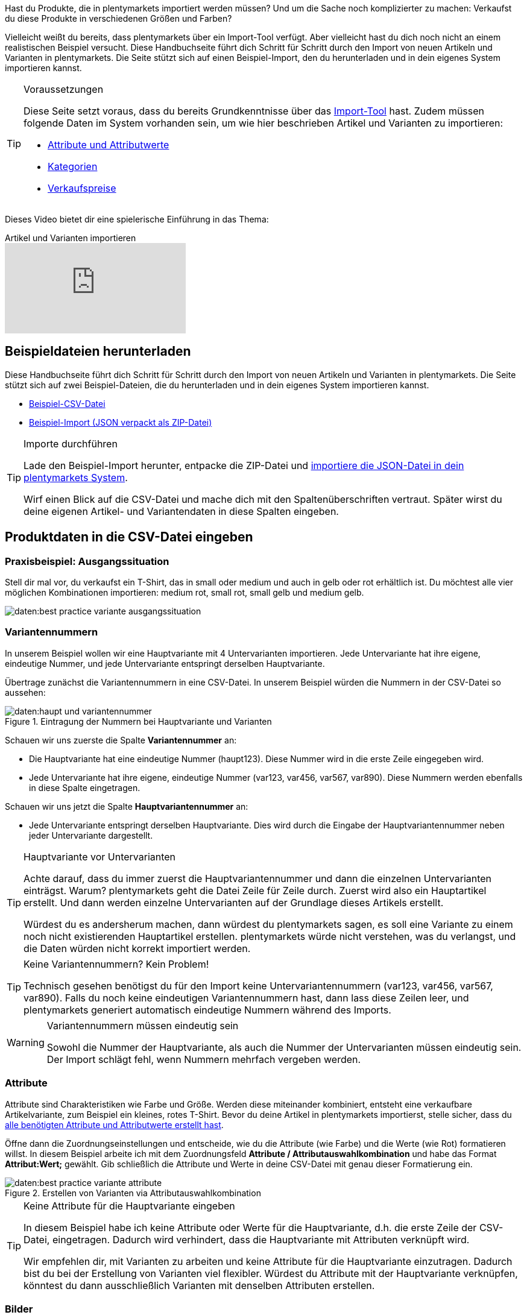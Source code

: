 //zuletzt bearbeitet 16.07.21

Hast du Produkte, die in plentymarkets importiert werden müssen? Und um die Sache noch komplizierter zu machen: Verkaufst du diese Produkte in verschiedenen Größen und Farben?

Vielleicht weißt du bereits, dass plentymarkets über ein Import-Tool verfügt.
Aber vielleicht hast du dich noch nicht an einem realistischen Beispiel versucht.
Diese Handbuchseite führt dich Schritt für Schritt durch den Import von neuen Artikeln und Varianten in plentymarkets.
Die Seite stützt sich auf einen Beispiel-Import, den du herunterladen und in dein eigenes System importieren kannst.

[#voraussetzungen]
[TIP]
.Voraussetzungen
====
Diese Seite setzt voraus, dass du bereits Grundkenntnisse über das xref:daten:ElasticSync.adoc#[Import-Tool] hast. Zudem müssen folgende Daten im System vorhanden sein, um wie hier beschrieben Artikel und Varianten zu importieren:

* xref:artikel:attribute.adoc#[Attribute und Attributwerte]
* xref:artikel:kategorien.adoc#[Kategorien]
* xref:artikel:preise.adoc#[Verkaufspreise]
====

Dieses Video bietet dir eine spielerische Einführung in das Thema:

.Artikel und Varianten importieren
video::337232941[vimeo]

[#100]
== Beispieldateien herunterladen

Diese Handbuchseite führt dich Schritt für Schritt durch den Import von neuen Artikeln und Varianten in plentymarkets. Die Seite stützt sich auf zwei Beispiel-Dateien, die du herunterladen und in dein eigenes System importieren kannst.

* link:https://cdn02.plentymarkets.com/pmsbpnokwu6a/frontend/ElasticSync_BestPractice/BestPractice.csv[Beispiel-CSV-Datei^]
* link:https://cdn02.plentymarkets.com/pmsbpnokwu6a/frontend/ElasticSync_BestPractice/Best-Practice-25-02-20.json.zip[Beispiel-Import (JSON verpackt als ZIP-Datei)^]

[TIP]
.Importe durchführen
====
Lade den Beispiel-Import herunter, entpacke die ZIP-Datei und xref:daten:ElasticSync.adoc#1640[importiere die JSON-Datei in dein plentymarkets System].

Wirf einen Blick auf die CSV-Datei und mache dich mit den Spaltenüberschriften vertraut. Später wirst du deine eigenen Artikel- und Variantendaten in diese Spalten eingeben.
====

[#200]
== Produktdaten in die CSV-Datei eingeben

[#300]
=== Praxisbeispiel: Ausgangssituation

Stell dir mal vor, du verkaufst ein T-Shirt, das in small oder medium und auch in gelb oder rot erhältlich ist. Du möchtest alle vier möglichen Kombinationen importieren: medium rot, small rot, small gelb und medium gelb.

image::daten:best-practice-variante-ausgangssituation.png[]

[#400]
=== Variantennummern

In unserem Beispiel wollen wir eine Hauptvariante mit 4 Untervarianten importieren.
Jede Untervariante hat ihre eigene, eindeutige Nummer, und jede Untervariante entspringt derselben Hauptvariante.

Übertrage zunächst die Variantennummern in eine CSV-Datei.
In unserem Beispiel würden die Nummern in der CSV-Datei so aussehen:

.Eintragung der Nummern bei Hauptvariante und Varianten
image::daten:haupt-und-variantennummer.png[]

Schauen wir uns zuerste die Spalte *Variantennummer* an:

* Die Hauptvariante hat eine eindeutige Nummer (haupt123). Diese Nummer wird in die erste Zeile eingegeben wird.
* Jede Untervariante hat ihre eigene, eindeutige Nummer (var123, var456, var567, var890). Diese Nummern werden ebenfalls in diese Spalte eingetragen.

Schauen wir uns jetzt die Spalte *Hauptvariantennummer* an:

* Jede Untervariante entspringt derselben Hauptvariante.
Dies wird durch die Eingabe der Hauptvariantennummer neben jeder Untervariante dargestellt.

[TIP]
.Hauptvariante vor Untervarianten
====
Achte darauf, dass du immer zuerst die Hauptvariantennummer und dann die einzelnen Untervarianten einträgst. Warum? plentymarkets geht die Datei Zeile für Zeile durch. Zuerst wird also ein Hauptartikel erstellt. Und dann werden einzelne Untervarianten auf der Grundlage dieses Artikels erstellt.

Würdest du es andersherum machen, dann würdest du plentymarkets sagen, es soll eine Variante zu einem noch nicht existierenden Hauptartikel erstellen. plentymarkets würde nicht verstehen, was du verlangst, und die Daten würden nicht korrekt importiert werden.
====

[TIP]
.Keine Variantennummern? Kein Problem!
====
Technisch gesehen benötigst du für den Import keine Untervariantennummern (var123, var456, var567, var890). Falls du noch keine eindeutigen Variantennummern hast, dann lass diese Zeilen leer, und plentymarkets generiert automatisch eindeutige Nummern während des Imports.
====

[WARNING]
.Variantennummern müssen eindeutig sein
====
Sowohl die Nummer der Hauptvariante, als auch die Nummer der Untervarianten müssen eindeutig sein. Der Import schlägt fehl, wenn Nummern mehrfach vergeben werden.
====

[#500]
=== Attribute

Attribute sind Charakteristiken wie Farbe und Größe. Werden diese miteinander kombiniert, entsteht eine verkaufbare Artikelvariante, zum Beispiel ein kleines, rotes T-Shirt.
Bevor du deine Artikel in plentymarkets importierst, stelle sicher, dass du xref:artikel:attribute.adoc#[alle benötigten Attribute und Attributwerte erstellt hast].

Öffne dann die Zuordnungseinstellungen und entscheide, wie du die Attribute (wie Farbe) und die Werte (wie Rot) formatieren willst.
In diesem Beispiel arbeite ich mit dem Zuordnungsfeld *Attribute / Attributauswahlkombination* und habe das Format *Attribut:Wert;* gewählt.
Gib schließlich die Attribute und Werte in deine CSV-Datei mit genau dieser Formatierung ein.

.Erstellen von Varianten via Attributauswahlkombination
image::daten:best-practice-variante-attribute.png[]

[TIP]
.Keine Attribute für die Hauptvariante eingeben
====
In diesem Beispiel habe ich keine Attribute oder Werte für die Hauptvariante, d.h. die erste Zeile der CSV-Datei, eingetragen.
Dadurch wird verhindert, dass die Hauptvariante mit Attributen verknüpft wird.

Wir empfehlen dir, mit Varianten zu arbeiten und keine Attribute für die Hauptvariante einzutragen. Dadurch bist du bei der Erstellung von Varianten viel flexibler.
Würdest du Attribute mit der Hauptvariante verknüpfen, könntest du dann ausschließlich Varianten mit denselben Attributen erstellen.
====

[#600]
=== Bilder

Egal, ob du die Produktbilder deines Lieferanten verwendest oder ob du deine eigenen Fotos machst: dein Ziel ist es, die URL des Bildes zu erhalten. Anders gesagt, könnte dein Lieferant Bilder auf einen FTP-Server hochladen oder du könntest deine eigenen Bilder auf den Webspace von plentymarkets hochladen.
Egal wie du die URL erhältst, trage sie in deine CSV-Datei ein.
In diesem Beispiel arbeite ich mit dem Zuordnungsfeld *Artikel Bilder / Multi-Url (Kommasepariert)* und gebe daher die Bild-URLs wie folgt in die CSV-Datei ein: *image1url;positionImage1,image2url;positionImage2*

.Gegenüberstellung von Zuordnungsfeld und Spalte in der CSV-Datei
image::daten:best-practice-variante-bilder.png[]

Beachte Folgendes zu den Bild-URLs:

* Füge ein Semikolon (;) und eine Zahl nach der URL ein, um zu bestimmen, wann dein Kunde dieses Bild sehen soll. Also, ob das Bild als erstes, zweites, drittes usw. dargestellt werden soll.
* Wenn du mehrere Produktbilder verwenden möchtest, trenne sie mit Kommas voneinander.
* Du kannst Bilder hochladen, die die Hauptvariante, d.h. den Artikel als Ganzes, zeigen. Du kannst aber auch Bilder hochladen, die jede einzelne Variante zeigen.

[IMPORTANT]
.Es können 100 Bilder pro Artikel hochgeladen werden
====
Du kannst bis zu 100 Bilder pro Artikel, d.h. pro Artikel-ID hochladen.
Dies ist ein hartes Limit in der Benutzeroberfläche.
Würdest du z.B. 150 Bilder hochladen, dann würden nur die ersten 100 in der Benutzeroberfläche erscheinen.
Beachte, dass das Limit für den gesamten Artikel gilt, also für alle Varianten zusammen.
====

[#700]
=== Kategorien

Kategorien helfen dir Produkte übersichtlich zu gruppieren. Sie bestimmen, wie deine Artikel im Webshop strukturiert sind.
Bevor du deine Artikel in plentymarkets importierst, stelle sicher, dass du xref:artikel:kategorien.adoc#[alle benötigten Kategorien erstellt hast].

Jede Kategorie hat eine eigene ID. In deiner CSV-Datei gibst du die ID der Kategorie ein, in der der Artikel erscheinen soll. Wenn der Artikel unter mehreren Kategorien erscheinen soll, dann trenne die Kategorie-IDs durch Kommas.
Damit der Import funktioniert, muss jeder Artikel auch eine _Standardkategorie_ haben. Da Artikel in mehreren Kategorien erscheinen können, gibt die Standardkategorie im Grunde nur an, welche Kategorie am passendsten ist.

.Kategorie-IDs und die Standardkategorie-ID
image::daten:best-practice-variante-kategorien.png[]

[TIP]
.Kategorie-ID oder Kategoriename?
====
Vielleicht arbeitest du lieber mit dem _Namen_ der Kategorie als mit ihrer ID. Kein Problem! Kategorienamen können genau so gut verwendet werden. Bei den Kategorienamen muss aber darauf geachtet werden, dass der gesamte Kategoriepfad angegeben wird. Die Ebenen werden dabei mit einem Semikolon getrennt.

Achte auch darauf, dass die Werte in der CSV-Datei mit der Zuordnung übereinstimmen.
Wenn du z.B. das Feld *Standardkategorien / ID der Kategorie* in den Zuordnungseinstellungen wählst, dann trage unbedingt die ID in deine CSV-Datei ein.
Oder umgekehrt, wenn du das Feld *Standardkategorien / Name der Kategorie* in den Zuordnungseinstellungen wählst, dann trage unbedingt den Namen in deine CSV-Datei ein.
====

[#800]
=== Verkaufspreise

Verkaufspreise sind die Bedingungen, unter denen eine Variante zu einem bestimmten Preis verkauft wird.
Bevor du deine Artikel in plentymarkets importierst, stelle sicher, dass du xref:artikel:preise.adoc#[alle benötigten Verkaufspreise erstellt hast].

Gib in den Zuordnungseinstellungen an, welchen Verkaufspreis du für den Import verwenden wirst. Und trage die entsprechenden Preise in deine CSV-Datei ein.

.Gegenüberstellung von Zuordnungsfeld und Spalte in der CSV-Datei
image::daten:best-practice-variante-preise.png[]

[#900]
== Beispiel-Import durchführen

Falls noch nicht bereits getan, lade den Beispiel-Import herunter, entpacke die ZIP-Datei und xref:daten:ElasticSync.adoc#1640[importiere die JSON-Datei in dein plentymarkets System].

[TIP]
.Prüfe die Voreinstellungen!
====
Im Beispiel-Import wurden viele Einstellungen vorausgewählt. Prüfe diese Einstellungen und stelle sicher, dass sie deinen Anforderungen entsprechen.
====

[#1000]
== Abgleich-Einstellungen prüfen

Während des Imports prüft plentymarkets, ob die Variante bereits existiert. Dies geschieht mit Hilfe eines sogenannten Abgleichfeldes.
Für den Abgleich ist wichtig, dass ein _variantenspezifisches Abgleichfeld_ genutzt wird. Dafür eignet sich z.B. die Variantennummer oder auch die Varianten-ID.

Im Beispiel-Import wurden die folgenden Einstellungen für den Abgleich vorausgewählt:

[cols="1,3"]
|===
|Einstellung |Erläuterung

| *Abgleichfeld: Variantennr.*
|Die Spaltenüberschrift *Variantennummer* aus der CSV-Datei wurde hier vorausgewählt.

| *Import Optionen*
|Die Option *Neue Daten importieren, vorhandene aktualisieren* wurde hier vorausgewählt.
|===

[#1100]
== Zuordnung-Einstellungen prüfen

Deine CSV-Datei ist bereits mit einer Menge Artikelinformationen gefüllt. Entscheide als nächstes, _wo in plentymarkets_ jede Information beim Import der Datei erscheinen soll. xref:daten:elasticSync-artikel.adoc#1920[Siehe diese Seite], während du die Spalten deiner CSV-Datei zu den Feldern in plentymarkets zuordnest.
Im Beispiel-Import wurden viele Zuordnungseinstellungen vorausgewählt. Prüfe diese Einstellungen und stelle sicher, dass sie deinen Anforderungen entsprechen.

Es empfiehlt sich, nur die Felder in die Zuordnung aufzunehmen, die tatsächlich übergeben werden sollen. Überflüssige Felder sollten deaktiviert werden (icon:toggle-off[role="red"]), da sie sonst Fehler verursachen können.

[discrete]
==== Pflichtfelder

Für die Artikelanlage mit Varianten gibt es _Pflichtfelder_, die als Minimum in der Zuordnung enthalten sein müssen, damit der Import funktioniert. Dabei handelt es sich um folgende Felder:

[cols="1,2"]
|===
|Was möchtest du importieren? |Pflichtfelder

|Artikel- und Variantendaten
a| * xref:daten:best-practices-elasticsync-variantenanlage.adoc#700[Standardkategorie]
* xref:daten:best-practices-elasticsync-variantenanlage.adoc#400[Nummer der Hauptvariante]
* xref:daten:best-practices-elasticsync-variantenanlage.adoc#400[Variantennummer]
* xref:daten:best-practices-elasticsync-variantenanlage.adoc#500[Attributauswahlkombination] (falls Untervarianten mit erzeugt werden sollen)

|Artikel- und Variantendaten + Bestand
a| * xref:daten:best-practices-elasticsync-variantenanlage.adoc#700[Standardkategorie]
* xref:daten:best-practices-elasticsync-variantenanlage.adoc#400[Nummer der Hauptvariante]
* xref:daten:best-practices-elasticsync-variantenanlage.adoc#400[Variantennummer]
* xref:daten:best-practices-elasticsync-variantenanlage.adoc#500[Attributauswahlkombination] (falls Untervarianten mit erzeugt werden sollen)
* xref:daten:elasticSync-artikel.adoc#2350[Lager]
* xref:daten:elasticSync-artikel.adoc#2350[Menge]
* xref:daten:elasticSync-artikel.adoc#2350[Lagerort]
|===

[#1200]
== Hat es funktioniert?

Bereit, deine Artikel zu importieren? Führe den Import aus und kontrolliere, dass die Daten korrekt in plentymarkets importiert wurden.

[.instruction]
Import ausführen und Ergebnis prüfen:

. Aktiviere die zu importierenden Zeilen (icon:toggle-on[role="green"]).
. Teste den Import (icon:plugin_stage_deploy[set=plenty]) oder führe den Import aus (icon:play-circle-o[role="darkGrey"]). +
*_Hinweis:_* Dies kann einige Minuten dauern.
. Öffne das Menü *Artikel » Artikel bearbeiten*.
. Öffne einige Artikeldatensätze und prüfe ihre Einstellungen.

[TIP]
.Testlauf nutzen
====
Wir empfehlen, beim erstmaligen Import vorab den Testlauf (icon:plugin_stage_deploy[set=plenty]) zu nutzen.
Damit werden die ersten 10 Zeilen der Datei ohne Cache importiert.
So kann man prüfen, ob der Import ordnungsgemäß läuft. Sollten sich Fehler eingeschlichen haben, kann man diese vor der kompletten Ausführung noch korrigieren.
====

[TIP]
.Cache zurücksetzen
====
Direkt im Import findest du die Schaltfläche *Cache zurücksetzen* (icon:reload[set=plenty]).
Mit dieser Schaltfläche kannst du den Cache zurücksetzen, damit du eine Datei ohne vorherige Änderung erneut importieren kannst.
====

